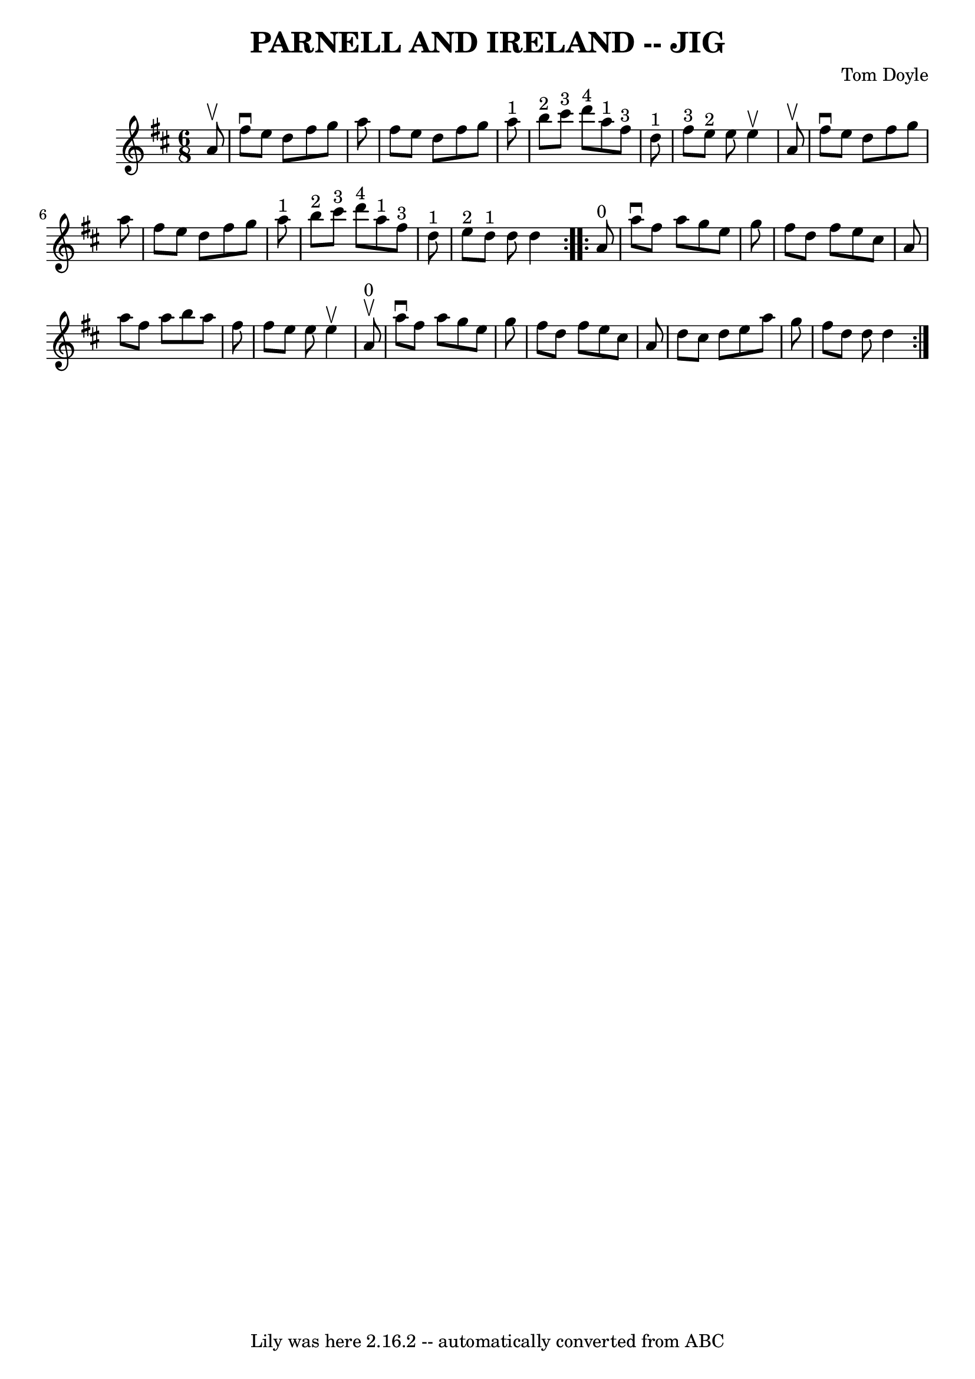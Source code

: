 \version "2.7.40"
\header {
	book = "Ryan's Mammoth Collection of Fiddle Tunes"
	composer = "Tom Doyle"
	crossRefNumber = "1"
	footnotes = ""
	tagline = "Lily was here 2.16.2 -- automatically converted from ABC"
	title = "PARNELL AND IRELAND -- JIG"
}
voicedefault =  {
\set Score.defaultBarType = "empty"

\repeat volta 2 {
\time 6/8 \key d \major   a'8 ^\upbow       \bar "|"   fis''8 ^\downbow   e''8  
  d''8    fis''8    g''8    a''8    \bar "|"   fis''8    e''8    d''8    fis''8 
   g''8    a''8 ^"1"   \bar "|"     b''8 ^"2"   cis'''8 ^"3"   d'''8 ^"4"     
a''8 ^"1"   fis''8 ^"3"   d''8 ^"1"   \bar "|"     fis''8 ^"3"   e''8 ^"2"   
e''8    e''4 ^\upbow   a'8 ^\upbow   \bar "|"     \bar "|"   fis''8 ^\downbow   
e''8    d''8    fis''8    g''8    a''8    \bar "|"   fis''8    e''8    d''8    
fis''8    g''8    a''8 ^"1"   \bar "|"     b''8 ^"2"   cis'''8 ^"3"   d'''8 
^"4"     a''8 ^"1"   fis''8 ^"3"   d''8 ^"1"   \bar "|"     e''8 ^"2"   d''8 
^"1"   d''8    d''4    }     \repeat volta 2 {     a'8 ^"0"       \bar "|"   
a''8 ^\downbow   fis''8    a''8    g''8    e''8    g''8    \bar "|"   fis''8    
d''8    fis''8    e''8    cis''8    a'8    \bar "|"   a''8    fis''8    a''8    
b''8    a''8    fis''8    \bar "|"   fis''8    e''8    e''8    e''4 ^\upbow   
a'8 ^"0"^\upbow   \bar "|"     \bar "|"   a''8 ^\downbow   fis''8    a''8    
g''8    e''8    g''8    \bar "|"   fis''8    d''8    fis''8    e''8    cis''8   
 a'8    \bar "|"   d''8    cis''8    d''8    e''8    a''8    g''8    \bar "|"   
fis''8    d''8    d''8    d''4    }   
}

\score{
    <<

	\context Staff="default"
	{
	    \voicedefault 
	}

    >>
	\layout {
	}
	\midi {}
}
